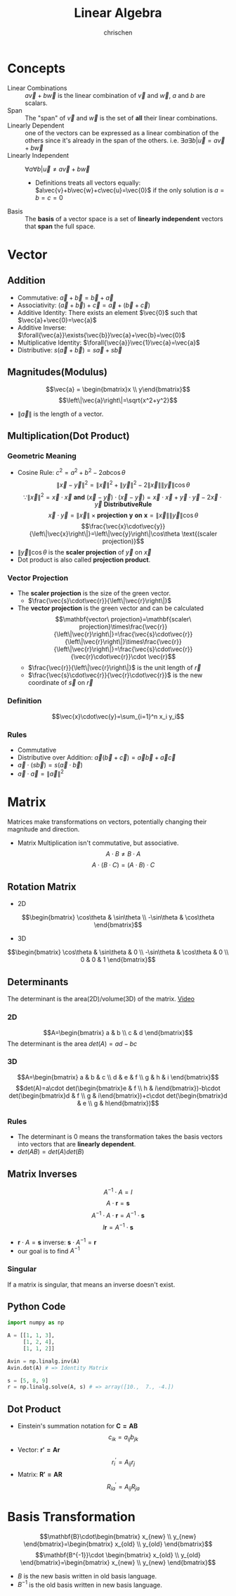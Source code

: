 #+TITLE: Linear Algebra
#+AUTHOR: chrischen
#+EMAIL: chrischen3121@gmail.com
#+OPTIONS: H:3 toc:2 num:2 ^:{}
* Concepts
  - Linear Combinations :: $a\vec{v}+b\vec{w}$ is the linear combination of $\vec{v}$ and $\vec{w}$, $a$ and $b$ are scalars.
  - Span :: The "span" of $\vec{v}$ and $\vec{w}$ is the set of *all* their linear combinations.
  - Linearly Dependent :: one of the vectors can be expressed as a linear combination of the others since it's already in the span of the others. i.e. $\exists{a}\exists{b} | \vec{u} = a\vec{v} + b\vec{w}$
  - Linearly Independent :: $\forall{a}\forall{b} | \vec{u}\ne a\vec{v}+b\vec{w}$
    - Definitions treats all vectors equally: $a\vec{v}+b\vec{w}+c\vec{u}=\vec{0}$ if the only solution is $a=b=c=0$
  - Basis :: The *basis* of a vector space is a set of *linearly independent* vectors that *span* the full space.

* Vector
** Addition
   - Commutative: $\vec{a}+\vec{b}=\vec{b}+\vec{a}$
   - Associativity: $(\vec{a}+\vec{b}) + \vec{c}=\vec{a} + (\vec{b} + \vec{c})$
   - Additive Identity: There exists an element $\vec{0}$ such that   $\vec{a}+\vec{0}=\vec{a}$
   - Additive Inverse: $\forall{\vec{a}}\exists{\vec{b}}\vec{a}+\vec{b}=\vec{0}$
   - Multiplicative Identity: $\forall{\vec{a}}\vec{1}\vec{a}=\vec{a}$
   - Distributive: $s(\vec{a}+\vec{b})=s\vec{a}+s\vec{b}$

** Magnitudes(Modulus)
   $$\vec{a} = \begin{bmatrix}x \\ y\end{bmatrix}$$
   $$\left\|\vec{a}\right\|=\sqrt{x^2+y^2}$$
   - $\left\|\vec{a}\right\|$ is the length of a vector.

** Multiplication(Dot Product)
*** Geometric Meaning
    - Cosine Rule: $c^2=a^2+b^2-2ab\cos{\theta}$
      $$\left\|\vec{x}-\vec{y}\right\|^2=\left\|\vec{x}\right\|^2 + \left\|\vec{y}\right\|^2 - 2\left\|\vec{x}\right\|\left\|\vec{y}\right\|\cos{\theta}$$
      $$\because\left\|\vec{x}\right\|^2 = \vec{x}\cdot\vec{x}\mathbf{\ and\ }(\vec{x}-\vec{y})\cdot(\vec{x}-\vec{y})=\vec{x}\cdot\vec{x}+\vec{y}\cdot\vec{y}-2\vec{x}\cdot\vec{y} \mathbf{\ Distributive Rule}$$
      $$\vec{x}\cdot\vec{y}=\left\|\vec{x}\right\|\times\mathbf{projection\ y\ on\ x}=\left\|\vec{x}\right\|\left\|\vec{y}\right\|\cos{\theta}$$
      $$\frac{\vec{x}\cdot\vec{y}}{\left\|\vec{x}\right\|}=\left\|\vec{y}\right\|\cos\theta \text{(scaler projection)}$$
    - $\left\|\vec{y}\right\|\cos{\theta}$ is the *scaler projection* of $\vec{y}$ on $\vec{x}$
    - Dot product is also called *projection product*.

*** Vector Projection
    [[../resources/math/LinearAlgebra/scale_projection.png]]
    - The *scaler projection* is the size of the green vector.
      - $\frac{\vec{s}\cdot\vec{r}}{\left\|\vec{r}\right\|}$
    - The *vector projection* is the green vector and can be calculated
      $$\mathbf{vector\ projection}=\mathbf{scaler\ projection}\times\frac{\vec{r}}{\left\|\vec{r}\right\|}=\frac{\vec{s}\cdot\vec{r}}{\left\|\vec{r}\right\|}\times\frac{\vec{r}}{\left\|\vec{r}\right\|}=\frac{\vec{s}\cdot\vec{r}}{\vec{r}\cdot\vec{r}}\cdot \vec{r}$$
      - $\frac{\vec{r}}{\left\|\vec{r}\right\|}$ is the unit length of $\vec{r}$
      - $\frac{\vec{s}\cdot\vec{r}}{\vec{r}\cdot\vec{r}}$ is the new coordinate of $\vec{s}$ on $\vec{r}$

*** Definition
    $$\vec{x}\cdot\vec{y}=\sum_{i=1}^n x_i y_i$$

*** Rules
   - Commutative
   - Distributive over Addition: $\vec{a}(\vec{b}+\vec{c})=\vec{a}\vec{b}+\vec{a}\vec{c}$
   - $\vec{a}\cdot(s\vec{b})=s(\vec{a}\cdot\vec{b})$
   - $\vec{a}\cdot\vec{a}=\left\|\vec{a}\right\|^2$

* Matrix
  Matrices make transformations on vectors, potentially changing their magnitude and direction.

  - Matrix Multiplication isn't commutative, but associative.
    $$A\cdot B \ne B\cdot A$$
    $$A\cdot (B \cdot C) = (A\cdot B) \cdot C$$

** Rotation Matrix
   - 2D
   $$\begin{bmatrix}
   \cos\theta & \sin\theta \\
   -\sin\theta & \cos\theta
   \end{bmatrix}$$
   - 3D
   $$\begin{bmatrix}
   \cos\theta & \sin\theta & 0 \\
   -\sin\theta & \cos\theta & 0 \\
   0 & 0 & 1
   \end{bmatrix}$$

** Determinants
   The determinant is the area(2D)/volume(3D) of the matrix. [[https://youtu.be/Ip3X9LOh2dk?list=PLZHQObOWTQDPD3MizzM2xVFitgF8hE_ab][Video]]

*** 2D
   [[../resources/math/LinearAlgebra/2D_determinant.png]]

   $$A=\begin{bmatrix} a & b \\
   c & d
   \end{bmatrix}$$
   The determinant is the area $det(A)=ad-bc$

*** 3D
   $$A=\begin{bmatrix} a & b & c \\
   d & e & f \\
   g & h & i \end{bmatrix}$$
   $$det(A)=a\cdot det(\begin{bmatrix}e & f \\ h & i\end{bmatrix})-b\cdot det(\begin{bmatrix}d & f \\ g & i\end{bmatrix})+c\cdot det(\begin{bmatrix}d & e \\ g & h\end{bmatrix})$$

*** Rules
    - The determinant is 0 means the transformation takes the basis vectors into vectors that are *linearly dependent*.
    - $det(AB)=det(A)det(B)$

** Matrix Inverses
   $$A^{-1}\cdot A=I$$
   $$A\cdot \mathbf{r} = \mathbf{s}$$
   $$A^{-1}\cdot A\cdot \mathbf{r}=A^{-1}\cdot\mathbf{s}$$
   $$I\mathbf{r}=A^{-1}\cdot\mathbf{s}$$
   - $\mathbf{r}\cdot A = \mathbf{s}$ inverse: $\mathbf{s}\cdot A^{-1} = \mathbf{r}$
   - our goal is to find $A^{-1}$

*** Singular
    If a matrix is singular, that means an inverse doesn't exist.

** Python Code
   #+begin_src python
     import numpy as np

     A = [[1, 1, 3],
          [1, 2, 4],
          [1, 1, 2]]

     Avin = np.linalg.inv(A)
     Avin.dot(A) # => Identity Matrix

     s = [5, 8, 9]
     r = np.linalg.solve(A, s) # => array([10.,  7., -4.])
   #+end_src
** Dot Product
   - Einstein's summation notation for $\mathbf{C=AB}$
     $$c_{ik}=a_{ij} b_{jk}$$
   - Vector: $\mathbf{r'=Ar}$
     $$r^\prime_i=A_{ij}r_j$$
   - Matrix: $\mathbf{R'=AR}$
     $$R^\prime_{ia}=A_{ij}R_{ja}$$

* Basis Transformation
  $$\mathbf{B}\cdot\begin{bmatrix} x_{new} \\ y_{new} \end{bmatrix}=\begin{bmatrix} x_{old} \\ y_{old} \end{bmatrix}$$
  $$\mathbf{B^{-1}}\cdot \begin{bmatrix} x_{old} \\ y_{old} \end{bmatrix}=\begin{bmatrix} x_{new} \\ y_{new} \end{bmatrix}$$
  - $B$ is the new basis written in old basis language.
  - $B^{-1}$ is the old basis written in new basis language.
